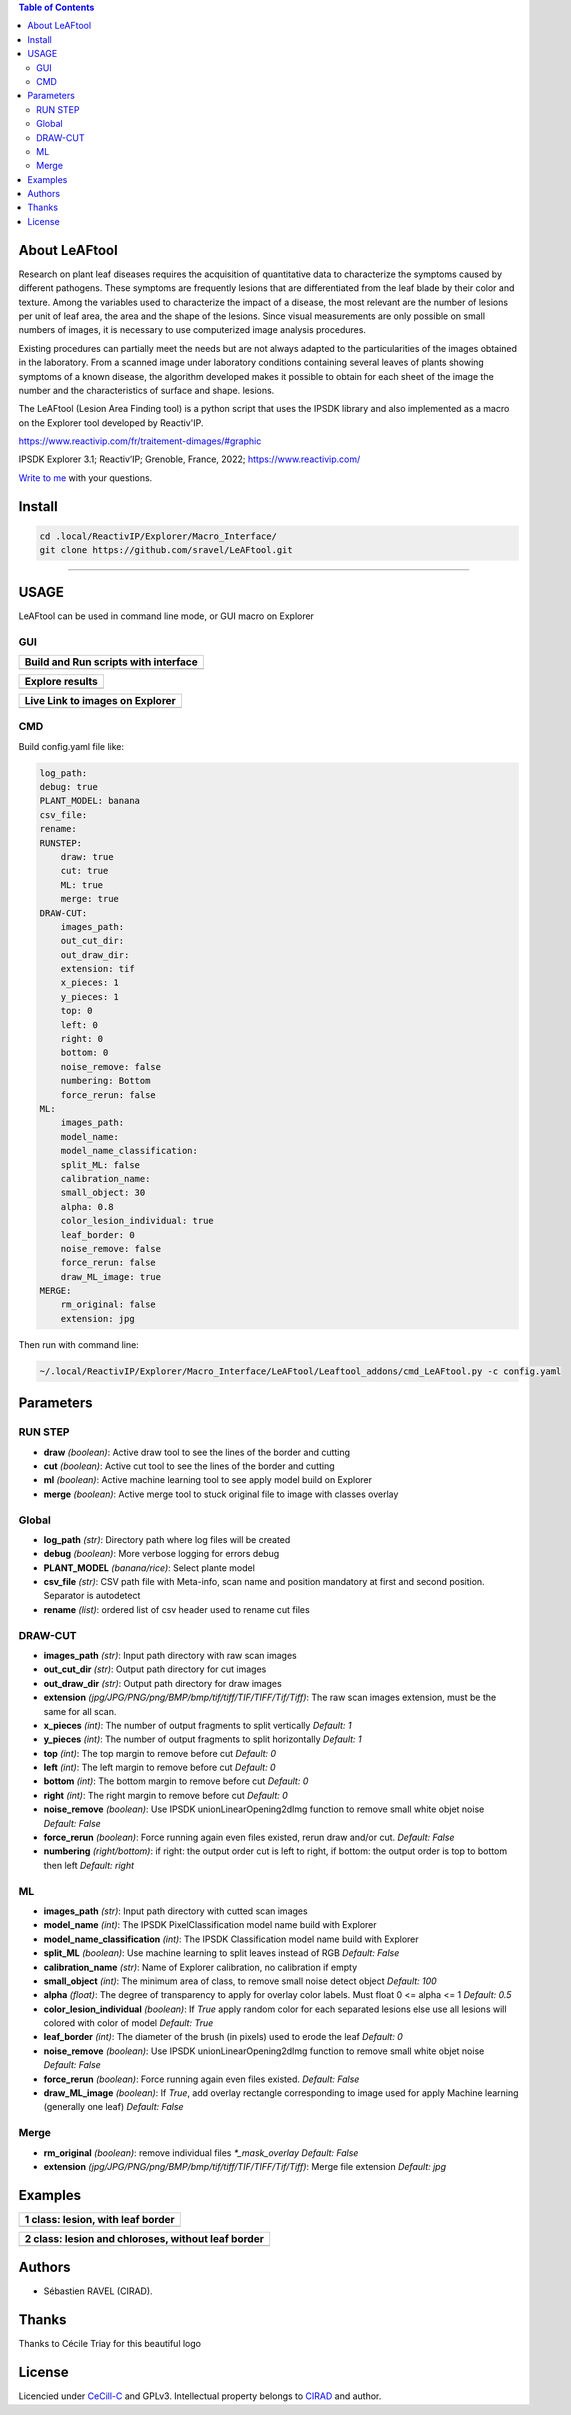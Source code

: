 .. image:: Images/LeAFtool-long.png?raw=true
    :target: Images/LeAFtool-long.png?raw=true
    :alt: Alt text
    :width: 100%


.. contents:: Table of Contents
    :depth: 2

About LeAFtool
==============

Research on plant leaf diseases requires the acquisition of quantitative data to characterize the symptoms caused by different pathogens. These symptoms are frequently lesions that are differentiated from the leaf blade by their color and texture. Among the variables used to characterize the impact of a disease, the most relevant are the number of lesions per unit of leaf area, the area and the shape of the lesions. Since visual measurements are only possible on small numbers of images, it is necessary to use computerized image analysis procedures.

Existing procedures can partially meet the needs but are not always adapted to the particularities of the images obtained in the laboratory. From a scanned image under laboratory conditions containing several leaves of plants showing symptoms of a known disease, the algorithm developed makes it possible to obtain for each sheet of the image the number and the characteristics of surface and shape. lesions.

The LeAFtool (Lesion Area Finding tool) is a python script that uses the IPSDK library and also implemented as a macro on the Explorer tool developed by Reactiv'IP.

https://www.reactivip.com/fr/traitement-dimages/#graphic

IPSDK Explorer 3.1; Reactiv’IP; Grenoble, France, 2022; https://www.reactivip.com/

`Write to me`_ with your questions.

.. _Write to me: mailto:sebastien.ravel@cirad.fr


Install
=======

.. code-block:: bash

    cd .local/ReactivIP/Explorer/Macro_Interface/
    git clone https://github.com/sravel/LeAFtool.git


------------------------------------------------------------------------

USAGE
=====

LeAFtool can be used in command line mode, or GUI macro on Explorer


GUI
---
+---------------------------------------+
| Build and Run scripts with interface  +
+=======================================+
|  |build|                              +
+---------------------------------------+

+---------------------------------------+
| Explore results                       +
+=======================================+
|  |explore|                            +
+---------------------------------------+

+---------------------------------------+
| Live Link to images on Explorer       +
+=======================================+
|  |link|                               +
+---------------------------------------+

.. |build| image:: Images/windows.png?raw=true
    :target: Images/windows.png?raw=true
    :alt: Alt text
    :width: 100%



.. |explore| image:: Images/csv.png?raw=true
    :target: Images/csv.png?raw=true
    :alt: Alt text
    :width: 100%

.. |link| image:: Images/explorer.png?raw=true
    :target: Images/explorer.png?raw=true
    :alt: Alt text
    :width: 100%
    :align: middle


CMD
---

Build config.yaml file like:

.. code-block:: yaml

    log_path:
    debug: true
    PLANT_MODEL: banana
    csv_file:
    rename:
    RUNSTEP:
        draw: true
        cut: true
        ML: true
        merge: true
    DRAW-CUT:
        images_path:
        out_cut_dir:
        out_draw_dir:
        extension: tif
        x_pieces: 1
        y_pieces: 1
        top: 0
        left: 0
        right: 0
        bottom: 0
        noise_remove: false
        numbering: Bottom
        force_rerun: false
    ML:
        images_path:
        model_name:
        model_name_classification:
        split_ML: false
        calibration_name:
        small_object: 30
        alpha: 0.8
        color_lesion_individual: true
        leaf_border: 0
        noise_remove: false
        force_rerun: false
        draw_ML_image: true
    MERGE:
        rm_original: false
        extension: jpg

Then run with command line:

.. code-block:: bash

    ~/.local/ReactivIP/Explorer/Macro_Interface/LeAFtool/Leaftool_addons/cmd_LeAFtool.py -c config.yaml


Parameters
==========

RUN STEP
--------

- **draw** *(boolean)*: Active draw tool to see the lines of the border and cutting
- **cut** *(boolean)*: Active cut tool to see the lines of the border and cutting
- **ml** *(boolean)*: Active machine learning tool to see apply model build on Explorer
- **merge** *(boolean)*: Active merge tool to stuck original file to image with classes overlay



Global
------

- **log_path** *(str)*: Directory path where log files will be created
- **debug** *(boolean)*: More verbose logging for errors debug
- **PLANT_MODEL** *(banana/rice)*: Select plante model
- **csv_file** *(str)*: CSV path file with Meta-info, scan name and position mandatory at first and second position. Separator is autodetect
- **rename** *(list)*: ordered list of csv header used to rename cut files


DRAW-CUT
--------

- **images_path** *(str)*: Input path directory with raw scan images
- **out_cut_dir** *(str)*: Output path directory for cut images
- **out_draw_dir** *(str)*: Output path directory for draw images
- **extension** *(jpg/JPG/PNG/png/BMP/bmp/tif/tiff/TIF/TIFF/Tif/Tiff)*: The raw scan images extension, must be the same for all scan.
- **x_pieces** *(int)*: The number of output fragments to split vertically *Default: 1*
- **y_pieces** *(int)*: The number of output fragments to split horizontally *Default: 1*
- **top** *(int)*: The top margin to remove before cut *Default: 0*
- **left** *(int)*: The left margin to remove before cut *Default: 0*
- **bottom** *(int)*: The bottom margin to remove before cut *Default: 0*
- **right** *(int)*: The right margin to remove before cut *Default: 0*
- **noise_remove** *(boolean)*: Use IPSDK unionLinearOpening2dImg function to remove small white objet noise *Default: False*
- **force_rerun** *(boolean)*: Force running again even files existed, rerun draw and/or cut. *Default: False*
- **numbering** *(right/bottom)*: if right: the output order cut is left to right, if bottom: the output order is top to bottom then left *Default: right*
.. image:: ./docs/images/splitExemple.png

ML
--

- **images_path** *(str)*: Input path directory with cutted scan images
- **model_name** *(int)*: The IPSDK PixelClassification model name build with Explorer
- **model_name_classification** *(int)*: The IPSDK Classification model name build with Explorer
- **split_ML** *(boolean)*: Use machine learning to split leaves instead of RGB *Default: False*
- **calibration_name** *(str)*: Name of Explorer calibration, no calibration if empty
- **small_object** *(int)*: The minimum area of class, to remove small noise detect object *Default: 100*
- **alpha** *(float)*: The degree of transparency to apply for overlay color labels. Must float 0 <= alpha <= 1 *Default: 0.5*
- **color_lesion_individual** *(boolean)*: If `True` apply random color for each separated lesions else use all lesions will colored with color of model *Default: True*
- **leaf_border** *(int)*: The diameter of the brush (in pixels) used to erode the leaf *Default: 0*
- **noise_remove** *(boolean)*: Use IPSDK unionLinearOpening2dImg function to remove small white objet noise *Default: False*
- **force_rerun** *(boolean)*: Force running again even files existed. *Default: False*
- **draw_ML_image** *(boolean)*: If `True`, add overlay rectangle corresponding to image used for apply Machine learning (generally one leaf) *Default: False*

Merge
-----

- **rm_original** *(boolean)*: remove individual files `*_mask_overlay` *Default: False*
- **extension** *(jpg/JPG/PNG/png/BMP/bmp/tif/tiff/TIF/TIFF/Tif/Tiff)*: Merge file extension *Default: jpg*
Examples
========

+------------------------------------------------------+
| 1 class:  lesion, with leaf border                   +
+======================================================+
|  |exemple1|                                          +
+------------------------------------------------------+



+------------------------------------------------------+
| 2 class: lesion and chloroses, without leaf border   +
+======================================================+
|  |exemple2|                                          +
+------------------------------------------------------+


.. |exemple1| image:: Images/banana.jpg?raw=true
    :target: Images/banana.jpg?raw=true
    :alt: Alt text
    :width: 100%



.. |exemple2| image:: Images/2class.jpg?raw=true
    :target: Images/2class.jpg?raw=true
    :alt: Alt text
    :width: 72%

Authors
=======

* Sébastien RAVEL (CIRAD).

Thanks
======


Thanks to Cécile Triay for this beautiful logo

License
=======

Licencied under `CeCill-C <http://www.cecill.info/licences/Licence_CeCILL-C_V1-en.html>`_ and GPLv3.
Intellectual property belongs to `CIRAD <https://www.cirad.fr/>`_ and author.
